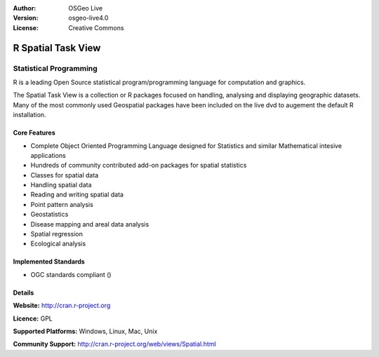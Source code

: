 .. Writing Tip:
  Writing tips describe what content should be in the following section.

.. Writing Tip:
  Metadata about this document

:Author: OSGeo Live
:Version: osgeo-live4.0
:License: Creative Commons

.. Writing Tip:
  The following becomes a HTML anchor for hyperlinking to this page

.. _r-overview:

.. Writing Tip: 
  Project logos are stored here:
    https://svn.osgeo.org/osgeo/livedvd/gisvm/trunk/doc/images/project_logos/
  and accessed here:
    images/project_logos/<filename>

.. image:: images/project_logos/logo-R.jpg
  :scale: 50 %
  :alt: project logo
  :align: right
  :target: http://cran.r-project.org


.. Writing Tip: Name of application

R Spatial Task View
==============

.. Writing Tip:
  Application Category Description:
  * Spatial Database
  * Web Service
  * Metadata Web Service
  * Desktop GIS
  * Browser GIS client
  * Business Intelligence
  * GIS Tools
  * ...

Statistical Programming
~~~~~~~~~~~~~~~~

.. Writing Tip:
  Address user questions of "What does the application do?",
  "When would I use it?", "Why would I use it over other applications?",
  "How mature is the application and how widely deployed is it?".
  Don't mention licence or open source in this section.
  Target audience is a GIS practitioner or student who is new to Open Source.
  
R is a leading Open Source statistical program/programming language for computation and graphics.

The Spatial Task View is a collection or R packages focused on handling, analysing and displaying geographic datasets. Many of the most commonly used Geospatial packages have been included on the live dvd to augement the default R installation.

.. Writing Tip:
  Provide a image of the application which will typically be a screen shot
  or a collage of screen shots.
  Store image in image/<application>_<name>.gif . Eg: udig_main_page.gif
  Screenshots should be captured from a 1024x768 display.
  Don't include the desktop background as this changes with each release
  and will become dated.

 image:: images/screenshots/1024x768/qgis.png
  :scale: 50 %
  :alt: project logo
  :align: right

Core Features
-------------

* Complete Object Oriented Programming Language designed for Statistics and similar Mathematical intesive applications
* Hundreds of community contributed add-on packages for spatial statistics
* Classes for spatial data
* Handling spatial data
* Reading and writing spatial data
* Point pattern analysis
* Geostatistics
* Disease mapping and areal data analysis
* Spatial regression
* Ecological analysis

.. Writing Tip:
  Optional: A second screenshot can sometimes be added here
  if there is sufficient room.
  .. image:: images/screenshots/1024x768/qgis.png
    :scale: 50 %
    :alt: project logo
    :align: right

Implemented Standards
---------------------

.. Writing Tip: List OGC or related standards supported.

* OGC standards compliant ()

Details
-------

**Website:** http://cran.r-project.org

**Licence:** GPL

**Supported Platforms:** Windows, Linux, Mac, Unix

.. Writing Tip:
  Link to jump page which lists commercial support for the application.

**Community Support:** http://cran.r-project.org/web/views/Spatial.html

.. Writing Tip:
  Later, we may introduce a Maturity Rating, but currently the format, and
  whether we go ahead with such a rating is still under discussion.
  http://wiki.osgeo.org/wiki/Marketing_Artefacts#Maturity_Rating
